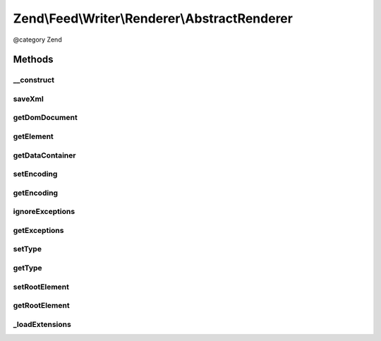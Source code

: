 .. /Feed/Writer/Renderer/AbstractRenderer.php generated using docpx on 01/15/13 05:29pm


Zend\\Feed\\Writer\\Renderer\\AbstractRenderer
**********************************************


@category Zend



Methods
=======

__construct
-----------

.. function:: __construct($container)


    Constructor

    :param Writer\AbstractFeed $container: 



saveXml
-------

.. function:: saveXml()


    Save XML to string

    :rtype: string 



getDomDocument
--------------

.. function:: getDomDocument()


    Get DOM document

    :rtype: DOMDocument 



getElement
----------

.. function:: getElement()


    Get document element from DOM

    :rtype: DOMElement 



getDataContainer
----------------

.. function:: getDataContainer()


    Get data container of items being rendered

    :rtype: Writer\AbstractFeed 



setEncoding
-----------

.. function:: setEncoding($enc)


    Set feed encoding

    :param string $enc: 

    :rtype: AbstractRenderer 



getEncoding
-----------

.. function:: getEncoding()


    Get feed encoding

    :rtype: string 



ignoreExceptions
----------------

.. function:: ignoreExceptions([$bool = true])


    Indicate whether or not to ignore exceptions

    :param bool $bool: 

    :rtype: AbstractRenderer 

    :throws: Writer\Exception\InvalidArgumentException 



getExceptions
-------------

.. function:: getExceptions()


    Get exception list

    :rtype: array 



setType
-------

.. function:: setType($type)


    Set the current feed type being exported to "rss" or "atom". This allows
    other objects to gracefully choose whether to execute or not, depending
    on their appropriateness for the current type, e.g. renderers.

    :param string $type: 



getType
-------

.. function:: getType()


    Retrieve the current or last feed type exported.

    :rtype: string Value will be "rss" or "atom"



setRootElement
--------------

.. function:: setRootElement($root)


    Sets the absolute root element for the XML feed being generated. This
    helps simplify the appending of namespace declarations, but also ensures
    namespaces are added to the root element - not scattered across the entire
    XML file - may assist namespace unsafe parsers and looks pretty ;).

    :param DOMElement $root: 



getRootElement
--------------

.. function:: getRootElement()


    Retrieve the absolute root element for the XML feed being generated.

    :rtype: DOMElement 



_loadExtensions
---------------

.. function:: _loadExtensions()


    Load extensions from Zend_Feed_Writer

    :rtype: void 





